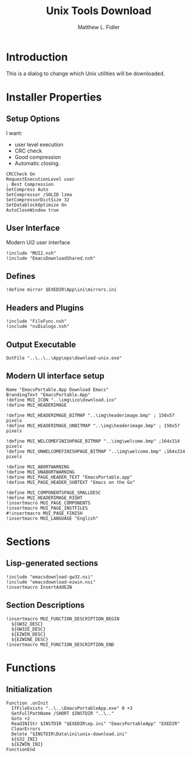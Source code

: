 #+TITLE: Unix Tools Download
#+AUTHOR: Matthew L. Fidler
#+PROPERTY: tangle EmacsUnix.nsi
* Introduction
This is a dialog to change which Unix utilities will be downloaded.
* Installer Properties
** Setup Options
I want:
 - user level execution
 - CRC check
 - Good compression
 - Automatic closing.
#+BEGIN_SRC nsis
CRCCheck On
RequestExecutionLevel user
; Best Compression
SetCompress Auto
SetCompressor /SOLID lzma
SetCompressorDictSize 32
SetDatablockOptimize On
AutoCloseWindow true
#+END_SRC

** User Interface
Modern UI2 user interface
#+BEGIN_SRC nsis
!include "MUI2.nsh"
!include "EmacsDownloadShared.nsh"
#+END_SRC
** Defines
#+BEGIN_SRC nsis
!define mirror $EXEDIR\App\ini\mirrors.ini
#+END_SRC

** Headers and Plugins
#+BEGIN_SRC nsis
  !include "FileFunc.nsh"
  !include "nsDialogs.nsh"
#+END_SRC
** Output Executable
#+BEGIN_SRC nsis
OutFile "..\..\..\App\eps\download-unix.exe"
#+END_SRC

** Modern UI interface setup
#+BEGIN_SRC nsis
  Name "EmacsPortable.App Download Emacs"
  BrandingText "EmacsPortable.App"
  !define MUI_ICON "..\img\ico\download.ico"
  !define MUI_HEADERIMAGE
  
  !define MUI_HEADERIMAGE_BITMAP "..\img\headerimage.bmp" ; 150x57 pixels
  !define MUI_HEADERIMAGE_UNBITMAP "..\img\headerimage.bmp" ; 150x57 pixels
  
  !define MUI_WELCOMEFINISHPAGE_BITMAP "..\img\welcome.bmp" ;164x314 pixels
  !define MUI_UNWELCOMEFINISHPAGE_BITMAP "..\img\welcome.bmp" ;164x314 pixels
  
  !define MUI_ABORTWARNING
  !define MUI_UNABORTWARNING
  !define MUI_PAGE_HEADER_TEXT "EmacsPortable.app"
  !define MUI_PAGE_HEADER_SUBTEXT "Emacs on the Go"
  
  !define MUI_COMPONENTSPAGE_SMALLDESC
  !define MUI_HEADERIMAGE_RIGHT
  !insertmacro MUI_PAGE_COMPONENTS
  !insertmacro MUI_PAGE_INSTFILES
  #!insertmacro MUI_PAGE_FINISH
  !insertmacro MUI_LANGUAGE "English"
#+END_SRC
* Sections
** Lisp-generated sections
#+BEGIN_SRC nsis
!include "emacsdownload-gw32.nsi"
!include "emacsdownload-ezwin.nsi"
!insertmacro InsertAddEZW
#+END_SRC
** Section Descriptions 
#+BEGIN_SRC nsis
  !insertmacro MUI_FUNCTION_DESCRIPTION_BEGIN
    ${GW32_DESC}
    ${GW32E_DESC}
    ${EZWIN_DESC}
    ${EZWINE_DESC}
  !insertmacro MUI_FUNCTION_DESCRIPTION_END
#+END_SRC
* Functions
** Initialization
#+BEGIN_SRC nsis
  Function .onInit
    IfFileExists "..\..\EmacsPortableApp.exe" 0 +3
    GetFullPathName /SHORT $INSTDIR "..\.."
    Goto +2
    ReadINIStr $INSTDIR "$EXEDIR\ep.ini" "EmacsPortableApp" "EXEDIR"
    ClearErrors
    Delete "$INSTDIR\Data\ini\unix-download.ini"
    ${G32_INI}
    ${EZWIN_INI}
  FunctionEnd
#+END_SRC
